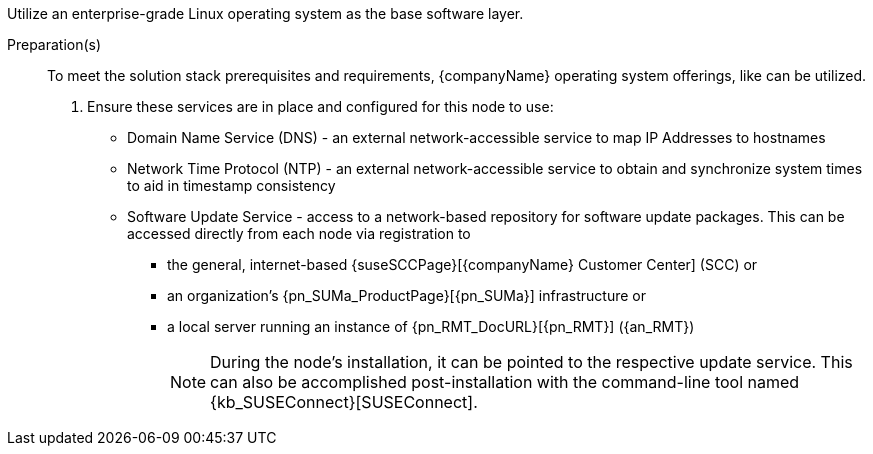 
ifdef::GS[]
The underlying Linux operating system can be:

* A cloud-host virtual machine (VM) or bare-metal node
* An on-premise VM or a bare-metal server node
endif::GS[]

ifndef::GS[]
Utilize an enterprise-grade Linux operating system
ifdef::layerSLEMicro[, like {pn_SLEMicro},]
ifdef::layerSLES[, like {pn_SLES},]
as the base software layer.
endif::GS[]

//-
Preparation(s)::
To meet the solution stack prerequisites and requirements, {companyName} operating system offerings, like
ifdef::layerSLEMicro[{pn_SLEMicro_ProductPage}[{pn_SLEMicro}]]
ifdef::layerSLES[{pn_SLES_ProductPage}[{pn_SLES}]]
can be utilized.
+
. Ensure these services are in place and configured for this node to use:
+
** Domain Name Service (DNS) - an external network-accessible service to map IP Addresses to hostnames
** Network Time Protocol (NTP) - an external network-accessible service to obtain and synchronize system times to aid in timestamp consistency
** Software Update Service - access to a network-based repository for software update packages. This can be accessed directly from each node via registration to
*** the general, internet-based {suseSCCPage}[{companyName} Customer Center] (SCC) or
*** an organization's {pn_SUMa_ProductPage}[{pn_SUMa}] infrastructure or
*** a local server running an instance of {pn_RMT_DocURL}[{pn_RMT}] ({an_RMT})
+
NOTE: During the node's installation, it can be pointed to the respective update service. This can also be accomplished post-installation with the command-line tool named {kb_SUSEConnect}[SUSEConnect].
+
ifdef::GS[]
ifdef::focusRancher,focusRKE1[]
. On the target node with a default installation of
ifdef::layerSLEMicro[{pn_SLEMicro}]
ifdef::layerSLES[{pn_SLES}]
operating system, log into the node either as root or as a user with sudo privileges and enable the required container runtime engine
+
ifdef::layerSLEMicro[]
----
sudo transactional-update pkg install docker
sudo reboot
sudo systemctl enable --now docker.service
----
endif::layerSLEMicro[]
ifdef::layerSLES[]
----
sudo SUSEConnect -p sle-module-containers/15.2/x86_64
sudo zypper refresh ; zypper install docker
sudo systemctl enable --now docker.service
----
endif::layerSLES[]
+
** Then validate the container runtime engine is working
+
----
sudo systemctl status docker.service
sudo docker ps --all
----
endif::focusRancher,focusRKE1[]
endif::GS[]
